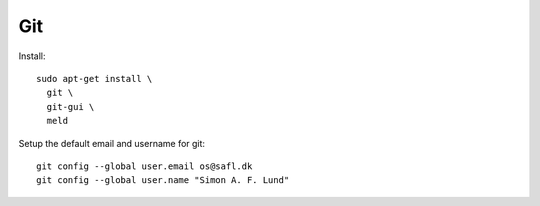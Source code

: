 Git
---

Install::

  sudo apt-get install \
    git \
    git-gui \
    meld

Setup the default email and username for git::

  git config --global user.email os@safl.dk
  git config --global user.name "Simon A. F. Lund"
